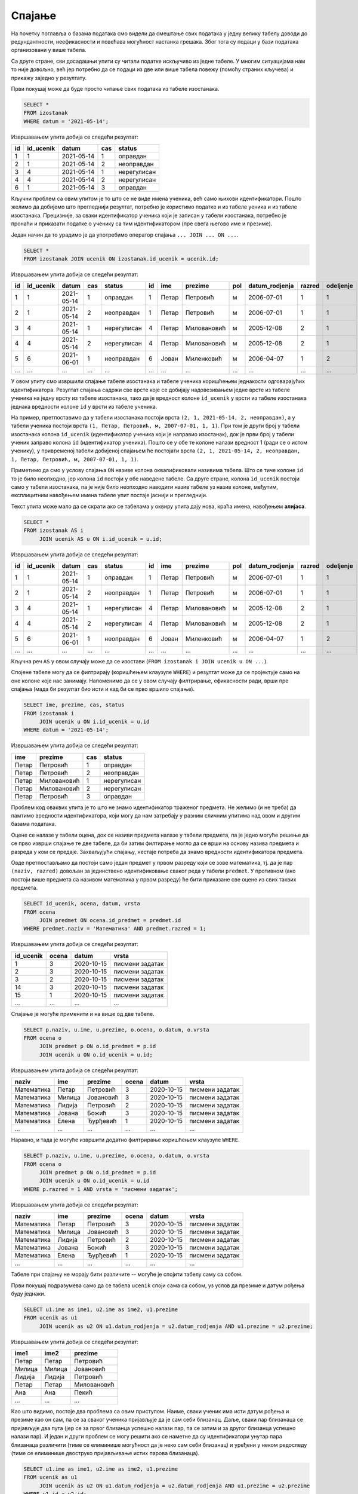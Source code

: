 .. -*- mode: rst -*-

Спајање
-------

На почетку поглавља о базама података смо видели да смештање свих података 
у једну велику табелу доводи до редундантности, неефикасности и повећава
могућност настанка грешака. Због тога су подаци у бази података организовани 
у више табела.

Са друге стране, сви досадашњи упити су читали податке искључиво из једне 
табеле. У многим ситуацијама нам то није довољно, већ јер потребно да се 
подаци из две или више табела повежу (помоћу страних кључева) и прикажу 
заједно у резултату.

.. questionnote::

   Приказати све изостанке на дан 14. 5. 2021.         

Први покушај може да буде просто читање свих података из табеле изостанака.
   
.. code-block:: sql

   SELECT *
   FROM izostanak
   WHERE datum = '2021-05-14';

Извршавањем упита добија се следећи резултат:

.. csv-table::
   :header:  "id", "id_ucenik", "datum", "cas", "status"
   :align: left

   "1", "1", "2021-05-14", "1", "оправдан"
   "2", "1", "2021-05-14", "2", "неоправдан"
   "3", "4", "2021-05-14", "1", "нерегулисан"
   "4", "4", "2021-05-14", "2", "нерегулисан"
   "6", "1", "2021-05-14", "3", "оправдан"

Кључни проблем са овим упитом је то што се не виде имена ученика, већ
само њихови идентификатори. Пошто желимо да добијемо што прегледнији
резултат, потребно је користимо податке и из табеле уеника и из табеле 
изостанака. Прецизније, за сваки идентификатор ученика који је
записан у табели изостанака, потребно је пронаћи и приказати податке о 
ученику са тим идентификатором (пре свега његово име и презиме).

Један начин да то урадимо је да употребимо оператор спајања
``... JOIN ... ON ...``.

.. code-block:: sql
                
   SELECT *
   FROM izostanak JOIN ucenik ON izostanak.id_ucenik = ucenik.id;

Извршавањем упита добија се следећи резултат:

.. csv-table::
   :header:  "id", "id_ucenik", "datum", "cas", "status", "id", "ime", "prezime", "pol", "datum_rodjenja", "razred", "odeljenje"
   :align: left

   "1", "1", "2021-05-14", "1", "оправдан", "1", "Петар", "Петровић", "м", "2006-07-01", "1", "1"
   "2", "1", "2021-05-14", "2", "неоправдан", "1", "Петар", "Петровић", "м", "2006-07-01", "1", "1"
   "3", "4", "2021-05-14", "1", "нерегулисан", "4", "Петар", "Миловановић", "м", "2005-12-08", "2", "1"
   "4", "4", "2021-05-14", "2", "нерегулисан", "4", "Петар", "Миловановић", "м", "2005-12-08", "2", "1"
   "5", "6", "2021-06-01", "1", "неоправдан", "6", "Јован", "Миленковић", "м", "2006-04-07", "1", "2"
   ..., ..., ..., ..., ..., ..., ..., ..., ..., ..., ..., ...

У овом упиту смо извршили спајање табеле изостанака и табеле ученика
коришћењем једнакости одговарајућих идентификатора. Резултат спајања
садржи све врсте које се добијају надовезивањем једне врсте из табеле
ученика на једну врсту из табеле изостанака, тако да је вредност колоне
``id_ucenik`` у врсти из табеле изостанака једнака вредности колоне 
``id`` у врсти из табеле ученика. 

На пример, претпоставимо да у табели изостанака
постоји врста ``(2, 1, 2021-05-14, 2, неоправдан)``, а у табели
ученика постоји врста ``(1, Петар, Петровић, м, 2007-07-01, 1,
1)``. При том је други број у табели изостанака колона ``id_ucenik``
(идентификатор ученика који је направио изостанак), док је први број у
табели ученик заправо колона ``id`` (идентификатор ученика). Пошто се
у обе те колоне налази вредност 1 (ради се о истом ученику), у 
привременој табели добијеној спајањем ће постојати врста ``(2, 1, 
2021-05-14, 2, неоправдан, 1, Петар, Петровић, м, 2007-07-01, 1, 1)``.

Приметимо да смо у услову спајања ``ON`` називе колона оквалификовали
називима табела. Што се тиче колоне ``id`` то је било неопходно, јер
колона ``id`` постоји у обе наведене табеле. Са друге стране, колона
``id_ucenik`` постоји само у табели изостанака, па је није било
неопходно наводити назив табеле уз назив колоне, међутим, експлицитним
навођењем имена табеле упит постаје јаснији и прегледнији.

Текст упита може мало да се скрати ако се табелама у оквиру 
упита дају нова, краћа имена, навођењем **алијаса**.

.. code-block:: sql
                
   SELECT *
   FROM izostanak AS i
        JOIN ucenik AS u ON i.id_ucenik = u.id;

Извршавањем упита добија се следећи резултат:

.. csv-table::
   :header:  "id", "id_ucenik", "datum", "cas", "status", "id", "ime", "prezime", "pol", "datum_rodjenja", "razred", "odeljenje"
   :align: left

   "1", "1", "2021-05-14", "1", "оправдан", "1", "Петар", "Петровић", "м", "2006-07-01", "1", "1"
   "2", "1", "2021-05-14", "2", "неоправдан", "1", "Петар", "Петровић", "м", "2006-07-01", "1", "1"
   "3", "4", "2021-05-14", "1", "нерегулисан", "4", "Петар", "Миловановић", "м", "2005-12-08", "2", "1"
   "4", "4", "2021-05-14", "2", "нерегулисан", "4", "Петар", "Миловановић", "м", "2005-12-08", "2", "1"
   "5", "6", "2021-06-01", "1", "неоправдан", "6", "Јован", "Миленковић", "м", "2006-04-07", "1", "2"
   ..., ..., ..., ..., ..., ..., ..., ..., ..., ..., ..., ...

Кључна реч ``AS`` у овом случају може да се изостави (``FROM izostanak
i JOIN ucenik u ON ...``).
   
Спојене табеле могу да се филтрирају (коришћењем клаузуле ``WHERE``) и
резултат може да се пројектује само на оне колоне које нас
занимају. Напоменимо да се у овом случају филтрирање, ефикасности ради, врши пре
спајања (мада би резултат био исти и кад би се прво вршило спајање).

.. questionnote::
                
   За сваки изостанак начињен 14. маја 2021. године, приказати 
   име и презиме ученика, редни број часа и статус изостанка.

.. code-block:: sql
                
   SELECT ime, prezime, cas, status
   FROM izostanak i
        JOIN ucenik u ON i.id_ucenik = u.id
   WHERE datum = '2021-05-14';

Извршавањем упита добија се следећи резултат:

.. csv-table::
   :header:  "ime", "prezime", "cas", "status"
   :align: left

   "Петар", "Петровић", "1", "оправдан"
   "Петар", "Петровић", "2", "неоправдан"
   "Петар", "Миловановић", "1", "нерегулисан"
   "Петар", "Миловановић", "2", "нерегулисан"
   "Петар", "Петровић", "3", "оправдан"


.. questionnote::
                
   Приказати све оцене из математике за први разред.

Проблем код оваквих упита је то што не знамо идентификатор 
траженог предмета. Не желимо (и не треба) да памтимо вредности 
идентификатора, који могу да нам затребају у разним сличним 
упитима над овом и другим базама података.

Оцене се налазе у табели оцена, док се називи предмета налазе у 
табели предмета, па је једно могуће решење да се прво изврши 
спајање те две табеле, да би затим филтирање могло да се врши на 
основу назива предмета и разреда у ком се предаје. Захваљујући спајању, 
нестаје потреба да знамо вредности идентификатора предмета.

Овде претпостављамо да постоји само један предмет у првом разреду 
који се зове математика, тј. да је пар ``(naziv, razred)`` довољан 
за јединствено идентификовање сваког реда у табели ``predmet``. У 
противном (ако постоји више предмета са називом математика у првом 
разреду) ће бити приказане све оцене из свих таквих предмета.


.. code-block:: sql

   SELECT id_ucenik, ocena, datum, vrsta
   FROM ocena
        JOIN predmet ON ocena.id_predmet = predmet.id
   WHERE predmet.naziv = 'Математика' AND predmet.razred = 1;

Извршавањем упита добија се следећи резултат:

.. csv-table::
   :header:  "id_ucenik", "ocena", "datum", "vrsta"
   :align: left

   "1", "3", "2020-10-15", "писмени задатак"
   "2", "3", "2020-10-15", "писмени задатак"
   "3", "2", "2020-10-15", "писмени задатак"
   "14", "3", "2020-10-15", "писмени задатак"
   "15", "1", "2020-10-15", "писмени задатак"
   ..., ..., ..., ...

   
Спајање је могуће применити и на више од две табеле.

.. questionnote::
           
   Приказати све оцене у читљивом формату (тако да се виде име и
   презиме ученика и назив предмета)

.. code-block:: sql

   SELECT p.naziv, u.ime, u.prezime, o.ocena, o.datum, o.vrsta
   FROM ocena o
        JOIN predmet p ON o.id_predmet = p.id
        JOIN ucenik u ON o.id_ucenik = u.id;

Извршавањем упита добија се следећи резултат:

.. csv-table::
   :header:  "naziv", "ime", "prezime", "ocena", "datum", "vrsta"
   :align: left

   "Математика", "Петар", "Петровић", "3", "2020-10-15", "писмени задатак"
   "Математика", "Милица", "Јовановић", "3", "2020-10-15", "писмени задатак"
   "Математика", "Лидија", "Петровић", "2", "2020-10-15", "писмени задатак"
   "Математика", "Јована", "Божић", "3", "2020-10-15", "писмени задатак"
   "Математика", "Елена", "Ђурђевић", "1", "2020-10-15", "писмени задатак"
   ..., ..., ..., ..., ..., ...

Наравно, и тада је могуће извршити додатно филтрирање коришћењем
клаузуле ``WHERE``.

.. questionnote::

   Приказати све оцене на писменим задацима из предмета првог разреда
   у читљивом формату.

.. code-block:: sql
                
   SELECT p.naziv, u.ime, u.prezime, o.ocena, o.datum, o.vrsta
   FROM ocena o
        JOIN predmet p ON o.id_predmet = p.id
        JOIN ucenik u ON o.id_ucenik = u.id
   WHERE p.razred = 1 AND vrsta = 'писмени задатак';

Извршавањем упита добија се следећи резултат:

.. csv-table::
   :header:  "naziv", "ime", "prezime", "ocena", "datum", "vrsta"
   :align: left

   "Математика", "Петар", "Петровић", "3", "2020-10-15", "писмени задатак"
   "Математика", "Милица", "Јовановић", "3", "2020-10-15", "писмени задатак"
   "Математика", "Лидија", "Петровић", "2", "2020-10-15", "писмени задатак"
   "Математика", "Јована", "Божић", "3", "2020-10-15", "писмени задатак"
   "Математика", "Елена", "Ђурђевић", "1", "2020-10-15", "писмени задатак"
   ..., ..., ..., ..., ..., ...

Табеле при спајању не морају бити различите -- могуће је спојити
табелу саму са собом.

.. questionnote::

   Приказати све парове близанаца (под близанцима ћемо подразумевати
   све парове ученика који се исто презивају и имају исти датум
   рођења).

Први покушај подразумева само да се табела ``ucenik`` споји сама са
собом, уз услов да презиме и датум рођења буду једнаки.

.. code-block:: sql

   SELECT u1.ime as ime1, u2.ime as ime2, u1.prezime
   FROM ucenik as u1
        JOIN ucenik as u2 ON u1.datum_rodjenja = u2.datum_rodjenja AND u1.prezime = u2.prezime;

Извршавањем упита добија се следећи резултат:

.. csv-table::
   :header:  "ime1", "ime2", "prezime"
   :align: left

   "Петар", "Петар", "Петровић"
   "Милица", "Милица", "Јовановић"
   "Лидија", "Лидија", "Петровић"
   "Петар", "Петар", "Миловановић"
   "Ана", "Ана", "Пекић"
   ..., ..., ...

Као што видимо, постоје два проблема са овим приступом. Наиме, сваки
ученик има исти датум рођења и презиме као он сам, па се за сваког
ученика пријављује да је сам себи близанац. Даље, сваки пар близанаца
се пријављује два пута (јер се за првог близанца успешно налази пар,
па се затим и за другог близанца успешно налази пар). И један и други
проблем се могу решити ако се наметне да су идентификатори унутар пара
близанаца различити (тиме се елиминише могућност да је неко сам себи
близанац) и уређени у неком редоследу (тиме се елиминише двоструко
пријављивање истих парова близанаца).

.. code-block:: sql

   SELECT u1.ime as ime1, u2.ime as ime2, u1.prezime
   FROM ucenik as u1
        JOIN ucenik as u2 ON u1.datum_rodjenja = u2.datum_rodjenja AND u1.prezime = u2.prezime
   WHERE u1.id < u2.id;

Извршавањем упита добија се следећи резултат:

.. csv-table::
   :header:  "ime1", "ime2", "prezime"
   :align: left

   "Јован", "Јована", "Миленковић"

